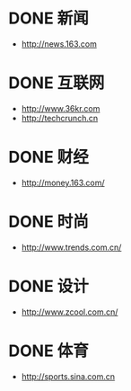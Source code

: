 * DONE 新闻
CLOSED: [2015-01-06 Tue 19:27]
- http://news.163.com
* DONE 互联网
CLOSED: [2015-01-06 Tue 19:27]
- http://www.36kr.com
- http://techcrunch.cn

* DONE 财经
CLOSED: [2015-01-07 Wed 00:00]
- http://money.163.com/
* DONE 时尚
CLOSED: [2015-01-08 Thu 00:16]
- http://www.trends.com.cn/
* DONE 设计
CLOSED: [2015-01-08 Thu 00:00]
- http://www.zcool.com.cn/
* DONE 体育
CLOSED: [2015-01-06 Tue 19:27]
- http://sports.sina.com.cn

